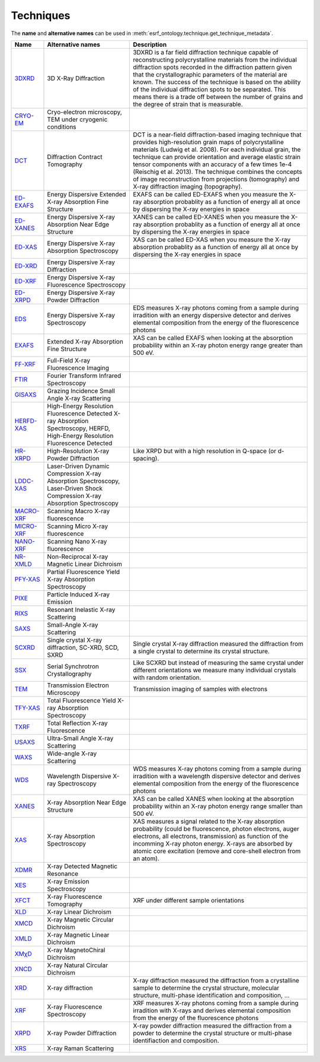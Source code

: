 .. _techniques:

Techniques
==========

The **name** and **alternative names** can be used in :meth:`esrf_ontology.technique.get_technique_metadata`.

===========================================================  ===============================================================================================================================  ====================================================================================================================================================================================================================================================================================================================================================================================================================================================================
Name                                                         Alternative names                                                                                                                Description
===========================================================  ===============================================================================================================================  ====================================================================================================================================================================================================================================================================================================================================================================================================================================================================
`3DXRD <http://purl.org/pan-science/ESRFET#3DXRD>`_          3D X-Ray Diffraction                                                                                                             3DXRD is a far field diffraction technique capable of reconstructing polycrystalline materials from the individual diffraction spots recorded in the diffraction pattern given that the crystallographic parameters of the material are known. The success of the technique is based on the ability of the individual diffraction spots to be separated. This means there is a trade off between the number of grains and the degree of strain that is measurable.
`CRYO-EM <http://purl.org/pan-science/ESRFET#CRYO-EM>`_      Cryo-electron microscopy, TEM under cryogenic conditions
`DCT <http://purl.org/pan-science/ESRFET#DCT>`_              Diffraction Contract Tomography                                                                                                  DCT is a near-field diffraction-based imaging technique that provides high-resolution grain maps of polycrystalline materials (Ludwig et al. 2008). For each individual grain, the technique can provide orientation and average elastic strain tensor components with an accuracy of a few times 1e-4 (Reischig et al. 2013). The technique combines the concepts of image reconstruction from projections (tomography) and X-ray diffraction imaging (topography).
`ED-EXAFS <http://purl.org/pan-science/ESRFET#ED-EXAFS>`_    Energy Dispersive Extended X-ray Absorption Fine Structure                                                                       EXAFS can be called ED-EXAFS when you measure the X-ray absorption probablity as a function of energy all at once by dispersing the X-ray energies in space
`ED-XANES <http://purl.org/pan-science/ESRFET#ED-XANES>`_    Energy Dispersive X-ray Absorption Near Edge Structure                                                                           XANES can be called ED-XANES when you measure the X-ray absorption probablity as a function of energy all at once by dispersing the X-ray energies in space
`ED-XAS <http://purl.org/pan-science/ESRFET#ED-XAS>`_        Energy Dispersive X-ray Absorption Spectroscopy                                                                                  XAS can be called ED-XAS when you measure the X-ray absorption probablity as a function of energy all at once by dispersing the X-ray energies in space
`ED-XRD <http://purl.org/pan-science/ESRFET#ED-XRD>`_        Energy Dispersive X-ray Diffraction
`ED-XRF <http://purl.org/pan-science/ESRFET#ED-XRF>`_        Energy Dispersive X-ray Fluorescence Spectroscopy
`ED-XRPD <http://purl.org/pan-science/ESRFET#ED-XRPD>`_      Energy Dispersive X-ray Powder Diffraction
`EDS <http://purl.org/pan-science/ESRFET#EDS>`_              Energy Dispersive X-ray Spectroscopy                                                                                             EDS measures X-ray photons coming from a sample during irradition  with an energy dispersive detector and derives elemental composition from the energy of the fluorescence photons
`EXAFS <http://purl.org/pan-science/ESRFET#EXAFS>`_          Extended X-ray Absorption Fine Structure                                                                                         XAS can be called EXAFS when looking at the absorption probability within an X-ray photon energy range greater than 500 eV.
`FF-XRF <http://purl.org/pan-science/ESRFET#FF-XRF>`_        Full-Field X-ray Fluorescence Imaging
`FTIR <http://purl.org/pan-science/ESRFET#FTIR>`_            Fourier Transform Infrared Spectroscopy
`GISAXS <http://purl.org/pan-science/ESRFET#GISAXS>`_        Grazing Incidence Small Angle X-ray Scattering
`HERFD-XAS <http://purl.org/pan-science/ESRFET#HERFD-XAS>`_  High-Energy Resolution Fluorescence Detected X-ray Absorption Spectroscopy, HERFD, High-Energy Resolution Fluorescence Detected
`HR-XRPD <http://purl.org/pan-science/ESRFET#HR-XRPD>`_      High-Resolution X-ray Powder Diffraction                                                                                         Like XRPD but with a high resolution in Q-space (or d-spacing).
`LDDC-XAS <http://purl.org/pan-science/ESRFET#LDDS-XAS>`_    Laser-Driven Dynamic Compression X-ray Absorption Spectroscopy, Laser-Driven Shock Compression X-ray Absorption Spectroscopy
`MACRO-XRF <http://purl.org/pan-science/ESRFET#MACRO-XRF>`_  Scanning Macro X-ray fluorescence
`MICRO-XRF <http://purl.org/pan-science/ESRFET#MICRO-XRF>`_  Scanning Micro X-ray fluorescence
`NANO-XRF <http://purl.org/pan-science/ESRFET#NANO-XRF>`_    Scanning Nano X-ray fluorescence
`NR-XMLD <http://purl.org/pan-science/ESRFET#NR-XMLD>`_      Non-Reciprocal X-ray Magnetic Linear Dichroism
`PFY-XAS <http://purl.org/pan-science/ESRFET#PFY-XAS>`_      Partial Fluorescence Yield X-ray Absorption Spectroscopy
`PIXE <http://purl.org/pan-science/ESRFET#PIXE>`_            Particle Induced X-ray Emission
`RIXS <http://purl.org/pan-science/ESRFET#RIXS>`_            Resonant Inelastic X-ray Scattering
`SAXS <http://purl.org/pan-science/ESRFET#SAXS>`_            Small-Angle X-ray Scattering
`SCXRD <http://purl.org/pan-science/ESRFET#SCXRD>`_          Single crystal X-ray diffraction, SC-XRD, SCD, SXRD                                                                              Single crystal X-ray diffraction measured the diffraction from a single crystal to determine its crystal structure.
`SSX <http://purl.org/pan-science/ESRFET#SSX>`_              Serial Synchrotron Crystallography                                                                                               Like SCXRD but instead of measuring the same crystal under different orientations we measure many individual crystals with random orientation.
`TEM <http://purl.org/pan-science/ESRFET#TEM>`_              Transmission Electron Microscopy                                                                                                 Transmission imaging of samples with electrons
`TFY-XAS <http://purl.org/pan-science/ESRFET#TFY-XAS>`_      Total Fluorescence Yield X-ray Absorption Spectroscopy
`TXRF <http://purl.org/pan-science/ESRFET#TXRF>`_            Total Reflection X-ray Fluorescence
`USAXS <http://purl.org/pan-science/ESRFET#USAXS>`_          Ultra-Small Angle X-ray Scattering
`WAXS <http://purl.org/pan-science/ESRFET#WAXS>`_            Wide-angle X-ray Scattering
`WDS <http://purl.org/pan-science/ESRFET#WDS>`_              Wavelength Dispersive X-ray Spectroscopy                                                                                         WDS measures X-ray photons coming from a sample during irradition with a wavelength dispersive detector and derives elemental composition from the energy of the fluorescence photons
`XANES <http://purl.org/pan-science/ESRFET#XANES>`_          X-ray Absorption Near Edge Structure                                                                                             XAS can be called XANES when looking  at the absorption probability within an X-ray photon energy range smaller than 500 eV.
`XAS <http://purl.org/pan-science/ESRFET#XAS>`_              X-ray Absorption Spectroscopy                                                                                                    XAS measures a signal related to the X-ray absorption probability (could be fluorescence, photon electrons, auger electrons, all electrons, transmission) as function of the incomming X-ray photon energy. X-rays are absorbed by atomic core excitation (remove and core-shell electron from an atom).
`XDMR <http://purl.org/pan-science/ESRFET#XDMR>`_            X-ray Detected Magnetic Resonance
`XES <http://purl.org/pan-science/ESRFET#XES>`_              X-ray Emission Spectroscopy
`XFCT <http://purl.org/pan-science/ESRFET#XFCT>`_            X-ray Fluorescence Tomography                                                                                                    XRF under different sample orientations
`XLD <http://purl.org/pan-science/ESRFET#XLD>`_              X-ray Linear Dichroism
`XMCD <http://purl.org/pan-science/ESRFET#XMCD>`_            X-ray Magnetic Circular Dichroism
`XMLD <http://purl.org/pan-science/ESRFET#XMLD>`_            X-ray Magnetic Linear Dichroism
`XMχD <http://purl.org/pan-science/ESRFET#XMχD>`_            X-ray MagnetoChiral Dichroism
`XNCD <http://purl.org/pan-science/ESRFET#XNCD>`_            X-ray Natural Circular Dichroism
`XRD <http://purl.org/pan-science/ESRFET#XRD>`_              X-ray diffraction                                                                                                                X-ray diffraction measured the diffraction from a crystalline sample to determine the crystal structure, molecular structure, multi-phase identification and composition, ...
`XRF <http://purl.org/pan-science/ESRFET#XRF>`_              X-ray Fluorescence Spectroscopy                                                                                                  XRF measures X-ray photons coming from a sample during irradition with X-rays and derives elemental composition from the energy of the fluorescence photons
`XRPD <http://purl.org/pan-science/ESRFET#XRPD>`_            X-ray Powder Diffraction                                                                                                         X-ray powder diffraction measured the diffraction from a powder to determine the crystal structure or multi-phase identifiaction and composition.
`XRS <http://purl.org/pan-science/ESRFET#XRS>`_              X-ray Raman Scattering
===========================================================  ===============================================================================================================================  ====================================================================================================================================================================================================================================================================================================================================================================================================================================================================